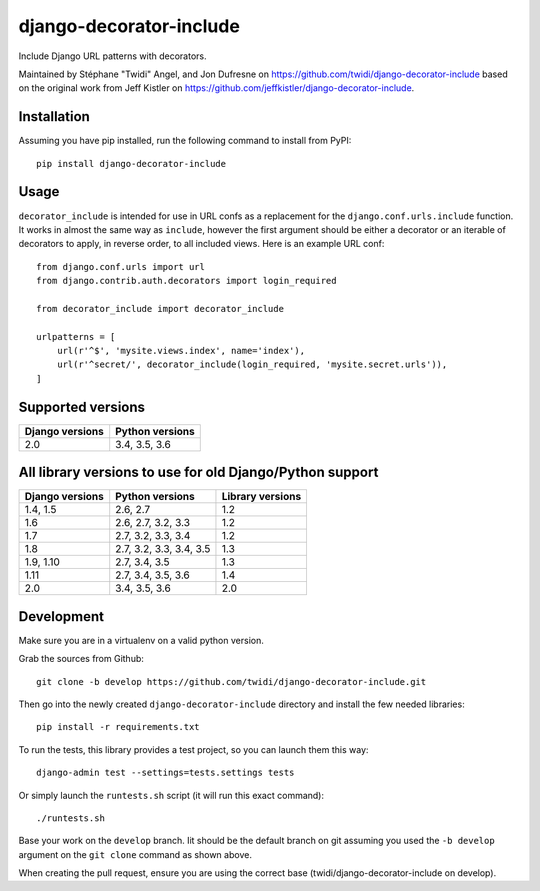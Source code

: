 django-decorator-include
========================

Include Django URL patterns with decorators.

Maintained by Stéphane "Twidi" Angel, and Jon Dufresne on
https://github.com/twidi/django-decorator-include
based on the original work from Jeff Kistler on
https://github.com/jeffkistler/django-decorator-include.

.. image:: https://badge.fury.io/py/django-decorator-include.svg
    :target: https://badge.fury.io/py/django-decorator-include

.. image:: https://travis-ci.org/twidi/django-decorator-include.svg?branch=develop
    :target: https://travis-ci.org/twidi/django-decorator-include

Installation
------------

Assuming you have pip installed, run the following command to install from
PyPI::

    pip install django-decorator-include


Usage
-----

``decorator_include`` is intended for use in URL confs as a replacement for the
``django.conf.urls.include`` function. It works in almost the same way as
``include``, however the first argument should be either a decorator or an
iterable of decorators to apply, in reverse order, to all included views. Here
is an example URL conf::

    from django.conf.urls import url
    from django.contrib.auth.decorators import login_required

    from decorator_include import decorator_include

    urlpatterns = [
        url(r'^$', 'mysite.views.index', name='index'),
        url(r'^secret/', decorator_include(login_required, 'mysite.secret.urls')),
    ]


Supported versions
------------------

=============== ==================
Django versions Python versions
=============== ==================
2.0             3.4, 3.5, 3.6
=============== ==================

All library versions to use for old Django/Python support
---------------------------------------------------------

=============== ======================= ================
Django versions Python versions         Library versions
=============== ======================= ================
1.4, 1.5        2.6, 2.7                1.2
1.6             2.6, 2.7, 3.2, 3.3      1.2
1.7             2.7, 3.2, 3.3, 3.4      1.2
1.8             2.7, 3.2, 3.3, 3.4, 3.5 1.3
1.9, 1.10       2.7, 3.4, 3.5           1.3
1.11            2.7, 3.4, 3.5, 3.6      1.4
2.0             3.4, 3.5, 3.6           2.0
=============== ======================= ================


Development
-----------

Make sure you are in a virtualenv on a valid python version.

Grab the sources from Github::

    git clone -b develop https://github.com/twidi/django-decorator-include.git


Then go into the newly created ``django-decorator-include`` directory and install
the few needed libraries::

    pip install -r requirements.txt


To run the tests, this library provides a test project, so you can launch
them this way::

    django-admin test --settings=tests.settings tests

Or simply launch the ``runtests.sh`` script (it will run this exact command)::

    ./runtests.sh

Base your work on the ``develop`` branch. Iit should be the default branch on
git assuming you used the ``-b develop`` argument on the ``git clone``
command as shown above.

When creating the pull request, ensure you are using the correct base
(twidi/django-decorator-include on develop).
